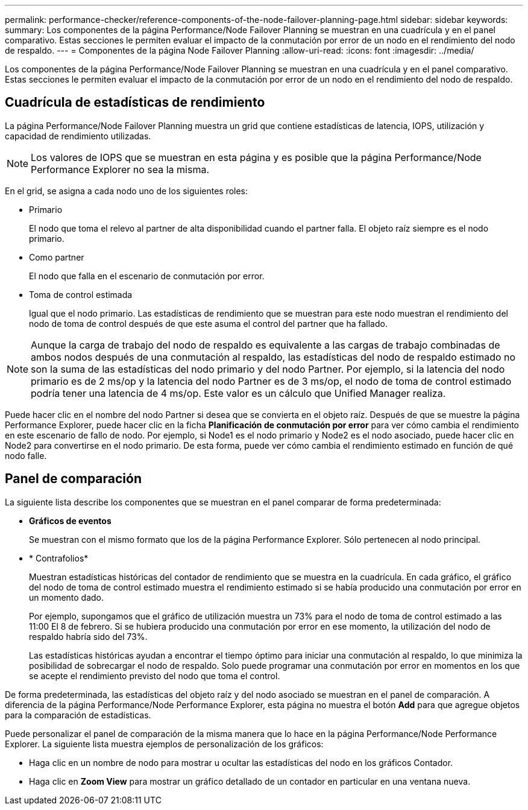 ---
permalink: performance-checker/reference-components-of-the-node-failover-planning-page.html 
sidebar: sidebar 
keywords:  
summary: Los componentes de la página Performance/Node Failover Planning se muestran en una cuadrícula y en el panel comparativo. Estas secciones le permiten evaluar el impacto de la conmutación por error de un nodo en el rendimiento del nodo de respaldo. 
---
= Componentes de la página Node Failover Planning
:allow-uri-read: 
:icons: font
:imagesdir: ../media/


[role="lead"]
Los componentes de la página Performance/Node Failover Planning se muestran en una cuadrícula y en el panel comparativo. Estas secciones le permiten evaluar el impacto de la conmutación por error de un nodo en el rendimiento del nodo de respaldo.



== Cuadrícula de estadísticas de rendimiento

La página Performance/Node Failover Planning muestra un grid que contiene estadísticas de latencia, IOPS, utilización y capacidad de rendimiento utilizadas.

[NOTE]
====
Los valores de IOPS que se muestran en esta página y es posible que la página Performance/Node Performance Explorer no sea la misma.

====
En el grid, se asigna a cada nodo uno de los siguientes roles:

* Primario
+
El nodo que toma el relevo al partner de alta disponibilidad cuando el partner falla. El objeto raíz siempre es el nodo primario.

* Como partner
+
El nodo que falla en el escenario de conmutación por error.

* Toma de control estimada
+
Igual que el nodo primario. Las estadísticas de rendimiento que se muestran para este nodo muestran el rendimiento del nodo de toma de control después de que este asuma el control del partner que ha fallado.



[NOTE]
====
Aunque la carga de trabajo del nodo de respaldo es equivalente a las cargas de trabajo combinadas de ambos nodos después de una conmutación al respaldo, las estadísticas del nodo de respaldo estimado no son la suma de las estadísticas del nodo primario y del nodo Partner. Por ejemplo, si la latencia del nodo primario es de 2 ms/op y la latencia del nodo Partner es de 3 ms/op, el nodo de toma de control estimado podría tener una latencia de 4 ms/op. Este valor es un cálculo que Unified Manager realiza.

====
Puede hacer clic en el nombre del nodo Partner si desea que se convierta en el objeto raíz. Después de que se muestre la página Performance Explorer, puede hacer clic en la ficha *Planificación de conmutación por error* para ver cómo cambia el rendimiento en este escenario de fallo de nodo. Por ejemplo, si Node1 es el nodo primario y Node2 es el nodo asociado, puede hacer clic en Node2 para convertirse en el nodo primario. De esta forma, puede ver cómo cambia el rendimiento estimado en función de qué nodo falle.



== Panel de comparación

La siguiente lista describe los componentes que se muestran en el panel comparar de forma predeterminada:

* *Gráficos de eventos*
+
Se muestran con el mismo formato que los de la página Performance Explorer. Sólo pertenecen al nodo principal.

* * Contrafolios*
+
Muestran estadísticas históricas del contador de rendimiento que se muestra en la cuadrícula. En cada gráfico, el gráfico del nodo de toma de control estimado muestra el rendimiento estimado si se había producido una conmutación por error en un momento dado.

+
Por ejemplo, supongamos que el gráfico de utilización muestra un 73% para el nodo de toma de control estimado a las 11:00 El 8 de febrero. Si se hubiera producido una conmutación por error en ese momento, la utilización del nodo de respaldo habría sido del 73%.

+
Las estadísticas históricas ayudan a encontrar el tiempo óptimo para iniciar una conmutación al respaldo, lo que minimiza la posibilidad de sobrecargar el nodo de respaldo. Solo puede programar una conmutación por error en momentos en los que se acepte el rendimiento previsto del nodo que toma el control.



De forma predeterminada, las estadísticas del objeto raíz y del nodo asociado se muestran en el panel de comparación. A diferencia de la página Performance/Node Performance Explorer, esta página no muestra el botón *Add* para que agregue objetos para la comparación de estadísticas.

Puede personalizar el panel de comparación de la misma manera que lo hace en la página Performance/Node Performance Explorer. La siguiente lista muestra ejemplos de personalización de los gráficos:

* Haga clic en un nombre de nodo para mostrar u ocultar las estadísticas del nodo en los gráficos Contador.
* Haga clic en *Zoom View* para mostrar un gráfico detallado de un contador en particular en una ventana nueva.

